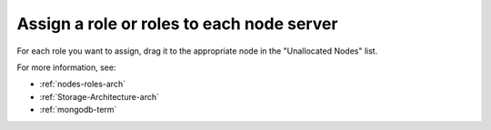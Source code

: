 
.. _assign-roles-ug:

Assign a role or roles to each node server
------------------------------------------


.. image:: /_images/user_screen_shots/assign-roles1.png
   :width: 50%


.. image:: /_images/user_screen_shots/assign-roles2.png
   :width: 50%


For each role you want to assign,
drag it to the appropriate node
in the "Unallocated Nodes" list.

For more information, see:

- :ref:`nodes-roles-arch`
- :ref:`Storage-Architecture-arch`
- :ref:`mongodb-term`

